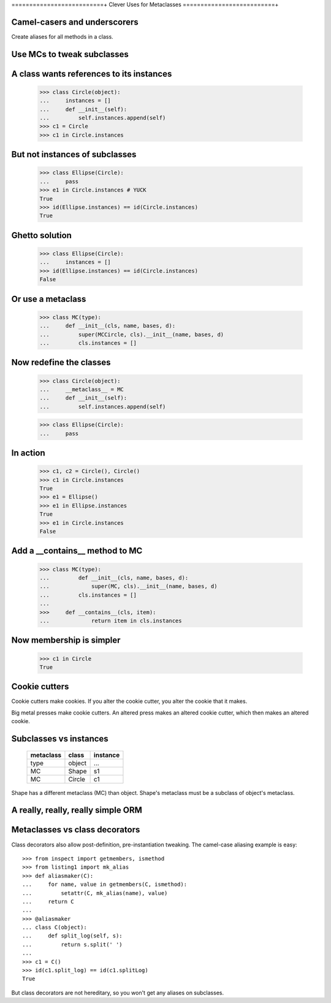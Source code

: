 ==========================+
Clever Uses for Metaclasses
==========================+

Camel-casers and underscorers
=============================

Create aliases for all methods in a class.


Use MCs to tweak subclasses
===========================

A class wants references to its instances
=========================================

    >>> class Circle(object):
    ...     instances = []
    ...     def __init__(self):
    ...         self.instances.append(self)
    >>> c1 = Circle
    >>> c1 in Circle.instances

But not instances of subclasses
===============================

    >>> class Ellipse(Circle):
    ...     pass
    >>> e1 in Circle.instances # YUCK
    True
    >>> id(Ellipse.instances) == id(Circle.instances)
    True

Ghetto solution
===============

    >>> class Ellipse(Circle):
    ...     instances = []
    >>> id(Ellipse.instances) == id(Circle.instances)
    False

Or use a metaclass
==================

    >>> class MC(type):
    ...     def __init__(cls, name, bases, d):
    ...         super(MCCircle, cls).__init__(name, bases, d)
    ...         cls.instances = []

Now redefine the classes
========================

    >>> class Circle(object):
    ...     __metaclass__ = MC
    ...     def __init__(self):
    ...         self.instances.append(self)

    >>> class Ellipse(Circle):
    ...     pass

In action
=========

    >>> c1, c2 = Circle(), Circle()
    >>> c1 in Circle.instances
    True
    >>> e1 = Ellipse()
    >>> e1 in Ellipse.instances
    True
    >>> e1 in Circle.instances
    False

Add a __contains__ method to MC
===============================

    >>> class MC(type):
    ...         def __init__(cls, name, bases, d):
    ...             super(MC, cls).__init__(name, bases, d)
    ...         cls.instances = []
    ... 
    >>>     def __contains__(cls, item):
    ...             return item in cls.instances

Now membership is simpler
=========================

    >>> c1 in Circle
    True

Cookie cutters 
==============

Cookie cutters make cookies.  If you alter the cookie cutter, you alter the
cookie that it makes.  

Big metal presses make cookie cutters.  An altered press makes an altered
cookie cutter, which then makes an altered cookie.

Subclasses vs instances
=======================

    ========== ========== ========
    metaclass  class      instance 
    ========== ========== ========
    type       object     ...
    MC         Shape      s1
    MC         Circle     c1
    ========== ========== ========

Shape has a different metaclass (MC) than object.  Shape's metaclass must be a
subclass of object's metaclass.

A really, really, really simple ORM
===================================




Metaclasses vs class decorators
===============================

Class decorators also allow post-definition, pre-instantiation tweaking. The
camel-case aliasing example is easy::

    >>> from inspect import getmembers, ismethod
    >>> from listing1 import mk_alias
    >>> def aliasmaker(C):
    ...     for name, value in getmembers(C, ismethod):
    ...         setattr(C, mk_alias(name), value)
    ...     return C
    ...
    >>> @aliasmaker
    ... class C(object):
    ...     def split_log(self, s):
    ...         return s.split(' ')
    ...
    >>> c1 = C()
    >>> id(c1.split_log) == id(c1.splitLog)
    True

But class decorators are not hereditary, so you won't get any aliases on
subclasses.
